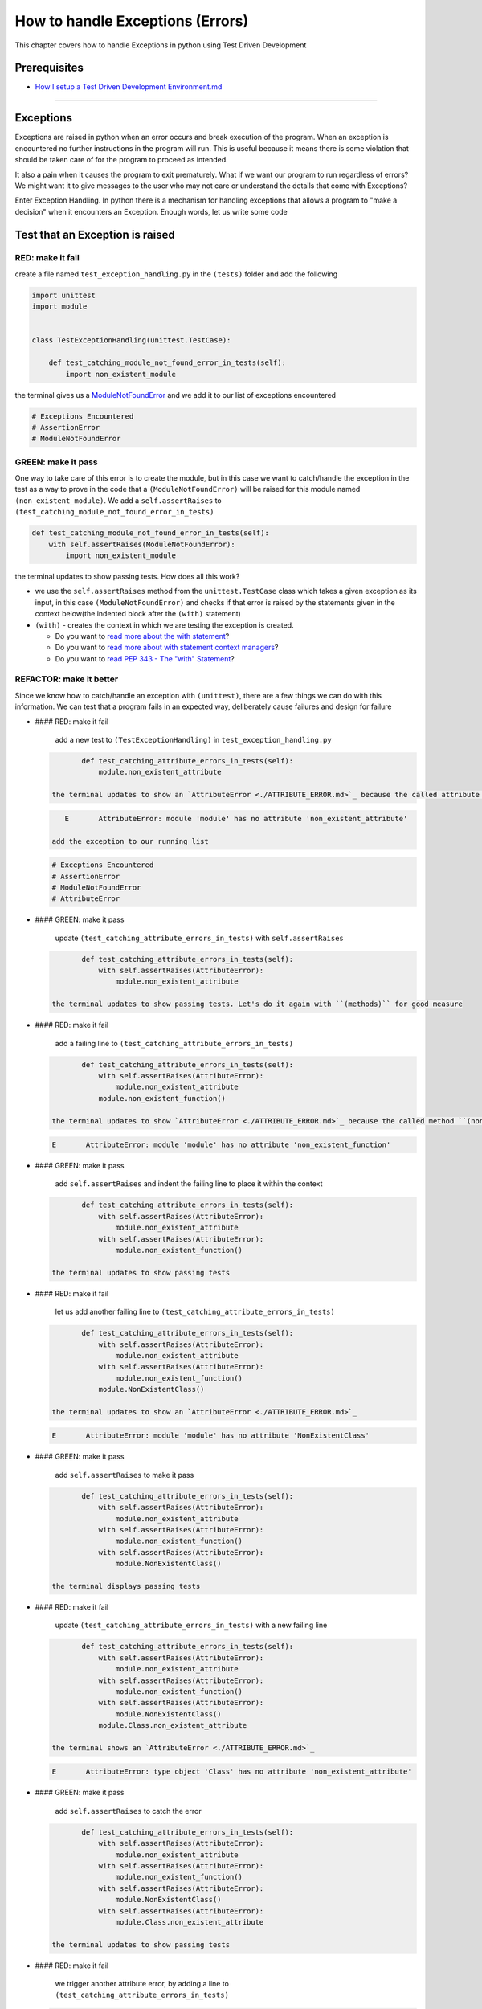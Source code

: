 How to handle Exceptions (Errors)
=================================

This chapter covers how to handle Exceptions in python using Test Driven Development

Prerequisites
-------------


* `How I setup a Test Driven Development Environment.md <./How I How I setup a Test Driven Development Environment.md.md>`_

----

Exceptions
----------

Exceptions are raised in python when an error occurs and break execution of the program. When an exception is encountered no further instructions in the program will run.
This is useful because it means there is some violation that should be taken care of for the program to proceed as intended.

It also a pain when it causes the program to exit prematurely. What if we want our program to run regardless of errors? We might want it to give messages to the user who may not care or understand the details that come with Exceptions?

Enter Exception Handling. In python there is a mechanism for handling exceptions that allows a program to "make a decision" when it encounters an Exception. Enough words, let us write some code

Test that an Exception is raised
--------------------------------

RED: make it fail
^^^^^^^^^^^^^^^^^

create a file named ``test_exception_handling.py`` in the ``(tests)`` folder and add the following

.. code-block:: python

   import unittest
   import module


   class TestExceptionHandling(unittest.TestCase):

       def test_catching_module_not_found_error_in_tests(self):
           import non_existent_module

the terminal gives us a `ModuleNotFoundError <./MODULE_NOT_FOUND_ERROR.md>`_ and we add it to our list of exceptions encountered

.. code-block:: python

   # Exceptions Encountered
   # AssertionError
   # ModuleNotFoundError

GREEN: make it pass
^^^^^^^^^^^^^^^^^^^

One way to take care of this error is to create the module, but in this case we want to catch/handle the exception in the test as a way to prove in the code that a ``(ModuleNotFoundError)`` will be raised for this module named ``(non_existent_module)``. We add a ``self.assertRaises`` to ``(test_catching_module_not_found_error_in_tests)``

.. code-block:: python

       def test_catching_module_not_found_error_in_tests(self):
           with self.assertRaises(ModuleNotFoundError):
               import non_existent_module

the terminal updates to show passing tests. How does all this work?


* we use the ``self.assertRaises`` method from the ``unittest.TestCase`` class which takes a given exception as its input, in this case ``(ModuleNotFoundError)`` and checks if that error is raised by the statements given in the context below(the indented block after the ``(with)`` statement)
* ``(with)`` - creates the context in which we are testing the exception is created.

  * Do you want to `read more about the with statement <https://docs.python.org/3/reference/compound_stmts.html?highlight=statement#the-with-statement>`_\ ?
  * Do you want to `read more about with statement context managers <https://docs.python.org/3/reference/datamodel.html#with-statement-context-managers>`_\ ?
  * Do you want to `read PEP 343 - The "with" Statement <https://peps.python.org/pep-0343/>`_\ ?

REFACTOR: make it better
^^^^^^^^^^^^^^^^^^^^^^^^

Since we know how to catch/handle an exception with ``(unittest)``\ , there are a few things we can do with this information. We can test that a program fails in an expected way, deliberately cause failures and design for failure


*
  #### RED: make it fail

    add a new test to ``(TestExceptionHandling)`` in ``test_exception_handling.py``

  .. code-block:: python

           def test_catching_attribute_errors_in_tests(self):
               module.non_existent_attribute

    the terminal updates to show an `AttributeError <./ATTRIBUTE_ERROR.md>`_ because the called attribute ``(non_existent_attribute)`` does not exist in ``module.py``

  .. code-block:: python

       E       AttributeError: module 'module' has no attribute 'non_existent_attribute'

    add the exception to our running list

  .. code-block:: python

       # Exceptions Encountered
       # AssertionError
       # ModuleNotFoundError
       # AttributeError

*
  #### GREEN: make it pass

    update ``(test_catching_attribute_errors_in_tests)`` with ``self.assertRaises``

  .. code-block:: python

           def test_catching_attribute_errors_in_tests(self):
               with self.assertRaises(AttributeError):
                   module.non_existent_attribute

    the terminal updates to show passing tests. Let's do it again with ``(methods)`` for good measure

*
  #### RED: make it fail

    add a failing line to ``(test_catching_attribute_errors_in_tests)``

  .. code-block:: python

           def test_catching_attribute_errors_in_tests(self):
               with self.assertRaises(AttributeError):
                   module.non_existent_attribute
               module.non_existent_function()

    the terminal updates to show `AttributeError <./ATTRIBUTE_ERROR.md>`_ because the called method ``(non_existent_function)`` does not exist in ``module.py``

  .. code-block:: python

       E       AttributeError: module 'module' has no attribute 'non_existent_function'

*
  #### GREEN: make it pass

    add ``self.assertRaises`` and indent the failing line to place it within the context

  .. code-block:: python

           def test_catching_attribute_errors_in_tests(self):
               with self.assertRaises(AttributeError):
                   module.non_existent_attribute
               with self.assertRaises(AttributeError):
                   module.non_existent_function()

    the terminal updates to show passing tests

*
  #### RED: make it fail

    let us add another failing line to ``(test_catching_attribute_errors_in_tests)``

  .. code-block:: python

           def test_catching_attribute_errors_in_tests(self):
               with self.assertRaises(AttributeError):
                   module.non_existent_attribute
               with self.assertRaises(AttributeError):
                   module.non_existent_function()
               module.NonExistentClass()

    the terminal updates to show an `AttributeError <./ATTRIBUTE_ERROR.md>`_

  .. code-block:: python

       E       AttributeError: module 'module' has no attribute 'NonExistentClass'

*
  #### GREEN: make it pass

    add ``self.assertRaises`` to make it pass

  .. code-block:: python

           def test_catching_attribute_errors_in_tests(self):
               with self.assertRaises(AttributeError):
                   module.non_existent_attribute
               with self.assertRaises(AttributeError):
                   module.non_existent_function()
               with self.assertRaises(AttributeError):
                   module.NonExistentClass()

    the terminal displays passing tests

*
  #### RED: make it fail

    update ``(test_catching_attribute_errors_in_tests)`` with a new failing line

  .. code-block:: python

           def test_catching_attribute_errors_in_tests(self):
               with self.assertRaises(AttributeError):
                   module.non_existent_attribute
               with self.assertRaises(AttributeError):
                   module.non_existent_function()
               with self.assertRaises(AttributeError):
                   module.NonExistentClass()
               module.Class.non_existent_attribute

    the terminal shows an `AttributeError <./ATTRIBUTE_ERROR.md>`_

  .. code-block:: python

       E       AttributeError: type object 'Class' has no attribute 'non_existent_attribute'

*
  #### GREEN: make it pass

    add ``self.assertRaises`` to catch the error

  .. code-block:: python

           def test_catching_attribute_errors_in_tests(self):
               with self.assertRaises(AttributeError):
                   module.non_existent_attribute
               with self.assertRaises(AttributeError):
                   module.non_existent_function()
               with self.assertRaises(AttributeError):
                   module.NonExistentClass()
               with self.assertRaises(AttributeError):
                   module.Class.non_existent_attribute

    the terminal updates to show passing tests

*
  #### RED: make it fail

    we trigger another attribute error, by adding a line to ``(test_catching_attribute_errors_in_tests)``

  .. code-block:: python

           def test_catching_attribute_errors_in_tests(self):
               with self.assertRaises(AttributeError):
                   module.non_existent_attribute
               with self.assertRaises(AttributeError):
                   module.non_existent_function()
               with self.assertRaises(AttributeError):
                   module.NonExistentClass()
               with self.assertRaises(AttributeError):
                   module.Class.non_existent_attribute
               module.Class.non_existent_method()

    the terminal updates to show another `AttributeError <./ATTRIBUTE_ERROR.md>`_

  .. code-block:: python

           E       AttributeError: type object 'Class' has no attribute 'non_existent_method'

*
  #### GREEN: make it pass

    add ``self.assertRaises`` to make it pass

  .. code-block:: python

           def test_catching_attribute_errors_in_tests(self):
               with self.assertRaises(AttributeError):
                   module.non_existent_attribute
               with self.assertRaises(AttributeError):
                   module.non_existent_function()
               with self.assertRaises(AttributeError):
                   module.NonExistentClass()
               with self.assertRaises(AttributeError):
                   module.Class.non_existent_attribute
               with self.assertRaises(AttributeError):
                   module.Class.non_existent_method()

    the terminal updates to show passing tests

*
  #### REFACTOR: make it better

    We just created the same context 5 times, this is a good candidate for a rewrite. let us remove the duplication. since our ``self.assertRaises`` catches an `AttributeError <./ATTRIBUTE_ERROR.md>`_ in each case, we only need to state it once and place all the lines that raise the error underneath it.

  .. code-block:: python

           def test_catching_attribute_errors_in_tests(self):
               with self.assertRaises(AttributeError):
                   module.non_existent_attribute
                   module.non_existent_function()
                   module.NonExistentClass()
                   module.Class.non_existent_attribute
                   module.Class.non_existent_method()

    all our tests are still passing

----

handle Exceptions in programs
-----------------------------

Earlier on we learned how to verify that an exception gets raised, we will now look at how to handle exceptions in programs

RED: make it fail
^^^^^^^^^^^^^^^^^

Let us deliberately trigger an exception in our code and then handle it, add a failing test to ``test_exception_handling.py`` with a new test

.. code-block:: python

       def test_catching_exceptions(self):
           exceptions.raise_exception_error()

the terminal updates to show a ``(NameError)`` and we update our running list of exceptions encountered

.. code-block:: python

   # Exceptions Encountered
   # AssertionError
   # ModuleNotFoundError
   # AttributeError
   # NameError

GREEN: make it pass
^^^^^^^^^^^^^^^^^^^


* A ``(NameError)`` is raised when a name is used within a module and there is no definition for it. In our code above we call ``exceptions.raise_exception_error`` but there is no definition for ``(exceptions)``. update the ``(import)`` section with a new line
  .. code-block:: python

       import unittest
       import module
       import exceptions
    the terminal now gives us a `ModuleNotFoundError <./MODULE_NOT_FOUND_ERROR.md>`_
* create a file named ``exceptions.py`` in the ``{PROJECT_NAME}`` folder, and the terminal updates to show an `AttributeError <./ATTRIBUTE_ERROR.md>`_
* update ``exceptions.py`` with the name of the attribute called in the test, and the terminal updates to show a ``(NameError)`` since we have not defined ``(raises_exception_error)``
  .. code-block:: python

       raises_exception_error

* define ``(raises_exception_error)`` and the terminal updates to show a `TypeError <./TYPE_ERROR.md>`_
  .. code-block:: python

       raises_exception_error = None
    which we add to our running list of exceptions encountered
  .. code-block:: python

       # Exceptions Encountered
       # AssertionError
       # ModuleNotFoundError
       # AttributeError
       # TypeError

* redefine ``(raises_exception_error)`` as a function and the terminal updates to show passing tests
  .. code-block:: python

       def raises_exception_error():
           return None

* let us update the function to trigger an ``(Exception)`` by using the ``(raise)`` keyword
  .. code-block:: python

       def raises_exception_error():
           raise Exception
    the terminal updates to show
  .. code-block:: python

       E       Exception

* we add a ``self.assertRaises`` to ``(test_catching_exceptions)`` in ``test_exception_handling.py`` to confirm that this error happens and allow our tests to continue
  .. code-block:: python

       def test_catching_exceptions(self):
           with self.assertRaises(Exception):
               exceptions.raises_exception_error()
    the terminal shows passing tests

*CONGRATULATIONS!*
You now know how to deliberately create an exception, you now have absolute power to reshape the universe to your will

REFACTOR: make it better
^^^^^^^^^^^^^^^^^^^^^^^^

let us add exception handling to our program so it does not end when it encounters an exception but instead gives a message


*
  #### RED: make it fail

    add a new test to ``(test_exception_handling)``

  .. code-block:: python

           def test_catching_things_that_fail(self):
               self.assertEqual(
                   exceptions.exception_handler(exceptions.raises_exception_error),
                   'failed'
               )

    the terminal updates to show an `AttributeError <./AttributeError>`_

*
  ### GREEN: make it pass
    add a name to ``exceptions.py`` and the terminal updates to show ``(NameError)``

  .. code-block::

       ```python
       exception_handler
       ```

    define ``(exception_handler)`` and the terminal displays a `TypeError <./TYPE_ERROR.md>`_

  .. code-block::

       ```python
       exception_handler = None
       ```

    redefine ``(exception_handler)`` as a function updates the `TypeError <./TYPE_ERROR.md>`_ with a new message

  .. code-block::

       ```python
       def exception_handler():
           return None
       ```

    update the signature for ``(exception_handler)`` to accept a positional argument

  .. code-block::

       ```python
       def exception_handler(argument):
           return None
       ```
       the terminal updates to show an [AssertionError](./ASSERTION_ERROR.md)
       ```python
       E       AssertionError: None != 'failed'
       ```
       because the result of calling `exceptions.exception_handler` with `exceptions.raises_exception_error`  as the input is currently ``(None)`` which is not equal to ``(failed)``

    change ``(exception_handler)`` to return ``(failed)`` and the terminal updates to show passing tests

  .. code-block::

       ```python
       def exception_handler(argument):
           return 'failed'
       ```

*
  #### RED: make it fail

    our solution is faulty, the ``(exception_handler)`` always returns ``(failed)`` regardless of what we provide as an argument, we should add a new test to ``(test_exception_handling)`` that provides a different input with an expectation of a different result

  .. code-block:: python

           def test_catching_things_that_succeed(self):
               self.assertEqual(
                   exceptions.exception_handler(exceptions.does_not_raise_exception_error),
                   'succeeded'
               )

    the terminal updates to show an `AttributeError <./ATTRIBUTE_ERROR.md>`_

*
  #### GREEN: make it pass

    add ``(does_not_raise_exception_error)`` to ``exceptions.py`` and the terminal updates to show a ``(NameError)``

  .. code-block:: python

       does_not_raise_exception_error

    define ``(does_not_raise_exception_error)`` as a variable

  .. code-block:: python

       does_not_raise_exception_error = None

    and the terminal updates to show `AssertionError <./ASSERTION_ERROR.md>`_

  .. code-block::

       E       AssertionError: 'failed' != 'succeeded'

    because the value returned by ``exceptions.exception_handler`` when given ``exceptions.does_not_raise_exception_error`` as input is ``(failed)`` which is not equal to ``(succeeded)``

    For our purpose of learning to handle exceptions we want the ``(exception_handler)`` function to return a different input based on the exceptions that occur within the function. Let us update ``(exception_handler)`` in ``exceptions.py`` to call a function it receives as input

  .. code-block:: python

       def exception_handler(function):
           return function()

    the terminal updates to show a `TypeError <./TYPE_ERROR.md>`_ because ``(does_not_raise_exception_error)`` is not a function, we will redefine ``(does_not_raise_exception_error)`` to make it callable

  .. code-block:: python

       def does_not_raise_exception_error():
           return None

    the terminal updates to show

  .. code-block:: python

       AssertionError: None != 'succeeded'

    because the ``(exception_handler)`` function returns the result of calling the function it receives as input, when we call ``exceptions.exception_handler(exceptions.does_not_raise_exception_error)`` it in turn calls ``(does_not_raise_exception_error)`` and returns the result of the call which we defined as ``(None)``. Since the result is not equal to ``(succeeded)``\ , our expectation is not met.

    To catch/handle exceptions in python we use a ``try...except...else`` statement. This allows the program to make a decision when it encounters an Exception. Update ``(exception_handler)`` in ``exceptions.py`` to handle exceptions

  .. code-block:: python

       def exception_handler(function):
           try:
               function()
           except Exception:
               return 'failed'
           else:
               return 'succeeded'

    the terminal updates to show passing tests

    We can think of the  ``try...except...else`` statement as ``(try)`` something, if it raises an ``(Exception)`` do this, if it does not raise an exception do do something else. In this case


  * ``(try)`` calling ``function()``
  * ``except Exception`` - if ``function()`` raises an Exception return ``(failed)``
  * ``(else)`` - if ``function()`` does not raise an Exception return ``(succeeded)``
  * do you want to

    * `read more about the try statement? <https://docs.python.org/3/reference/compound_stmts.html#the-try-statement>`_
    * `read more about exception handling? <https://docs.python.org/3/tutorial/errors.html?highlight=try%20except#handling-exceptions>`_

How to use try...except...else...finally
----------------------------------------

RED: make it fail
^^^^^^^^^^^^^^^^^

add a new failing test to ``test_exception_handling.py``

.. code-block:: python

       def test_finally_always_returns(self):
           self.assertEqual(
               exceptions.always_returns(exceptions.does_not_raise_exception_error),
               "always_returns_this"
           )

this will cause an `AttributeError <./ATTRIBUTE_ERROR.md>`_

GREEN: make it pass
^^^^^^^^^^^^^^^^^^^


* add a name to ``exceptions.py`` and the terminal updates to show a ``(NameError)``
  .. code-block:: python

       always_returns

* define ``(always_returns)`` as a variable and we get an `AttributeError <./ATTRIBUTE_ERROR.md>`_
  .. code-block:: python

       always_returns = None

* redefine ``(always_returns)`` as a function and the terminal displays a `TypeError <./TYPE_ERROR.md>`_
  .. code-block:: python

       def always_returns():
           return None

* update the signature of ``(always_returns)`` to accept a function that we call and return its value
  .. code-block:: python

       def always_returns(function):
           return function()
    the terminal updates to show
  .. code-block:: python

       AssertionError: None != 'always_returns_this'
    because ``exceptions.always_returns`` returns the value of ``(does_not_raise_exception_error)`` which is ``(None)`` and is not equal to our expectation in the test which is ``(always_returns_this)``
* add exception handling with using ``try...except...else``
  .. code-block:: python

       def always_returns(function):
           try:
               function()
           except Exception:
               return 'failed'
           else:
               return 'succeeded'
    the terminal displays an `AssertionError <./ASSERTION_ERROR.md>`_ and since no exception is raised when ``(does_not_raise_exception_error)`` is called by ``(always_returns_this)``\ , it returns ``(succeeded)`` which is not equal to ``(always_returns_this)``
* we can try adding another return statement to the function to see if that would work
  .. code-block:: python

       def always_returns(function):
           try:
               function()
           except Exception:
               return 'failed'
           else:
               return 'succeeded'
           return 'always_returns_this'
    no change, the terminal still has the same error. In python the ``(return)`` statement is the last thing executed in the function, nothing else after that statement. Since the function returns ``(suceeded)`` it ignores the return statement below it. We can add a clause to force it to ignore the other return statements and only return what we want
* add a ``(finally)`` clause to the ``try...except...else`` block
  .. code-block:: python

       def always_returns(function):
           try:
               function()
           except Exception:
               return 'failed'
           else:
               return 'succeeded'
           finally:
               return 'always_returns_this'
    the terminal updates to show passing tests. the ``(finally)`` clause is always executed regardless of what happens in the ``(try)`` block
* let us add one more test to verify that the code in the ``(finally)`` block will always execute, update ``(test_finally_always_returns)``
  .. code-block:: python

       def test_finally_always_returns(self):
           self.assertEqual(
               exceptions.always_returns(exceptions.does_not_raise_exception_error),
               "always_returns_this"
           )
           self.assertEqual(
               exceptions.always_returns(exceptions.raises_exception_error),
               'always_returns_this'
           )
    It is important to note that ``(always_returns)`` could have been defined as a ``(singleton)`` `function <./FUNCTIONS.md>`_ and the tests would still pass, but that would not illustrate how to use ``try...except...else...finally``
  .. code-block:: python

       def always_returns(function):
           return 'always_returns_this`

CONGRATULATIONS
Your python powers are growing, you now know


* how to deliberately raise exceptions
* how to verify that exceptions are raised
* how to handle exceptions when they occur

